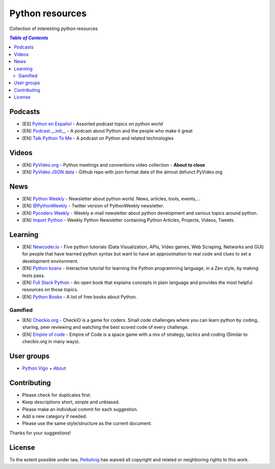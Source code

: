 ****************
Python resources
****************
Collection of interesting python resources


.. contents:: `Table of Contents`

Podcasts
========
- [ES] `Python en Español <http://podcast.jcea.es/python/>`_ - Assorted podcast topics on python world
- [EN] `Podcast.__init__ <http://pythonpodcast.com/>`_ - A podcast about Python and the people who make it great
- [EN] `Talk Python To Me <https://talkpython.fm/>`_ - A podcast on Python and related technologies

Videos
======
- [EN] `PyVideo.org <http://pyvideo.org/>`_ - Python meetings and conventions video collection - **About to close**
- [EN] `PyVideo JSON data <https://github.com/pyvideo/pyvideo-data>`_ - Github repo with json format data of the almost defunct PyVideo.org

News
====
- [EN] `Python Weekly <http://www.pythonweekly.com/>`_ - Newsletter about python world. News, articles, tools, events,...
- [EN] `@PythonWeekly <https://twitter.com/PythonWeekly>`_ - Twitter version of PythonWeekly newsletter.
- [EN] `Pycoders Weekly <http://pycoders.com/>`_ - Weekly e-mail newsletter about python development and various topics around python.
- [EN] `Import Python <http://importpython.com/newsletter/>`_ - Weekly Python Newsletter containing Python Articles, Projects, Videos, Tweets.

Learning
========

- [EN] `Newcoder.io <http://newcoder.io/>`_ - Five python tutorials (Data Visualization, APIs, Video games, Web Scraping, Networks and GUI) for people that have learned python syntax but want to have an approximation to real code and clues to set a development environment.
- [EN] `Python koans <https://github.com/gregmalcolm/python_koans>`_ - Interactive tutorial for learning the Python programming language, in a Zen style, by making tests pass.
- [EN] `Full Stack Python <http://www.fullstackpython.com/>`_ - An open book that explains concepts in plain language and provides the most helpful resources on those topics. 
- [EN] `Python Books <http://pythonbooks.revolunet.com/>`_ - A list of free books about Python.

Gamified
--------

- [EN] `Checkio.org <http://www.checkio.org/>`_ - CheckiO is a game for coders. Small code challenges where you can learn python by coding, sharing, peer reviewing and watching the best scored code of every challenge.
- [EN] `Empire of code <http://empireofcode.com/>`_ - Empire of Code is a space game with a mix of strategy, tactics and coding (Similar to checkio.org in many ways).

User groups
===========

- `Python Vigo <https://www.python-vigo.es/>`_ + `About <python-vigo.rst>`_

Contributing
============
- Please check for duplicates first.
- Keep descriptions short, simple and unbiased.
- Please make an individual commit for each suggestion.
- Add a new category if needed.
- Please use the same style/structure as the current document.

Thanks for your suggestions!

License
=======

.. image:: https://licensebuttons.net/p/zero/1.0/88x31.png
  :target: http://creativecommons.org/publicdomain/zero/1.0/

To the extent possible under law, `Peibolvig <https://github.com/Peibolvig>`_ has waived all copyright and related or neighboring rights to this work.
